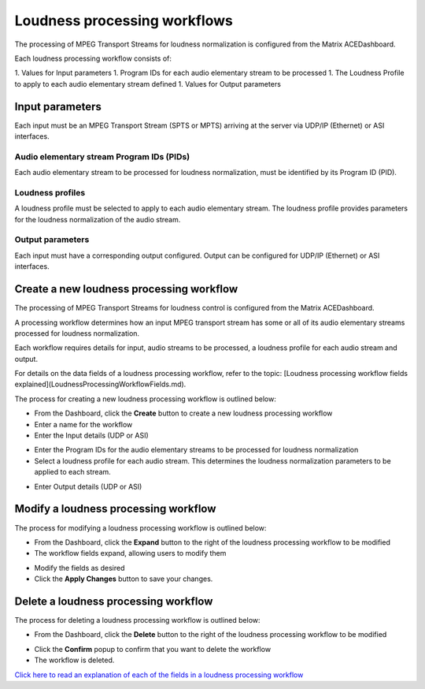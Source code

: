 
=============================
Loudness processing workflows
=============================

The processing of MPEG Transport Streams for loudness normalization is configured from the Matrix ACEDashboard.

Each loudness processing workflow consists of:

1. Values for Input parameters
1. Program IDs for each audio elementary stream to be processed
1. The Loudness Profile to apply to each audio elementary stream defined
1. Values for Output parameters



.. image:: images/Loudnessprocessingworkflowdiagram.png


Input parameters
----------------

Each input must be an MPEG Transport Stream (SPTS or MPTS) arriving at the server via UDP/IP (Ethernet) or ASI interfaces.

Audio elementary stream Program IDs (PIDs)
``````````````````````````````````````````

Each audio elementary stream to be processed for loudness normalization, must be identified by its Program ID (PID).

Loudness profiles
`````````````````

A loudness profile must be selected to apply to each audio elementary stream. The loudness profile provides parameters for the loudness normalization of the audio stream.

Output parameters
`````````````````

Each input must have a corresponding output configured. Output can be configured for UDP/IP (Ethernet) or ASI interfaces.

Create a new loudness processing workflow
-----------------------------------------

The processing of MPEG Transport Streams for loudness control is configured from the Matrix ACEDashboard.

A processing workflow determines how an input MPEG transport stream has some or all of its audio elementary streams processed for loudness normalization.

Each workflow requires details for input, audio streams to be processed, a loudness profile for each audio stream and output.

For details on the data fields of a loudness processing workflow, refer to the topic: [Loudness processing workflow fields explained](LoudnessProcessingWorkflowFields.md).

The process for creating a new loudness processing workflow is outlined below:

- From the Dashboard, click the **Create** button to create a new loudness processing workflow
- Enter a name for the workflow
- Enter the Input details (UDP or ASI)

.. image:: images/DashboardIPInputs.png

.. image:: images/DashboardASIInputs.png

- Enter the Program IDs for the audio elementary streams to be processed for loudness normalization
- Select a loudness profile for each audio stream. This determines the loudness normalization parameters to be applied to each stream.

.. image:: images/DashboardIPAudioStreams.png

- Enter Output details (UDP or ASI)

.. image:: images/DashboardIPOutputs.png

.. image:: images/DashboardASIOutputs.png



Modify a loudness processing workflow
-------------------------------------


The process for modifying a loudness processing workflow is outlined below:

- From the Dashboard, click the **Expand** button to the right of the loudness processing workflow to be modified
- The workflow fields expand, allowing users to modify them

.. image:: images/DashboardIPMini.png

- Modify the fields as desired
- Click the **Apply Changes** button to save your changes.


Delete a loudness processing workflow
-------------------------------------

The process for deleting a loudness processing workflow is outlined below:

- From the Dashboard, click the **Delete** button to the right of the loudness processing workflow to be modified

.. image:: images/DeleteButtonConfirm.png

- Click the **Confirm** popup to confirm that you want to delete the workflow
- The workflow is deleted.

`Click here to read an explanation of each of the fields in a loudness processing workflow <LoudnessProcessingWorkflowFields.html>`_
